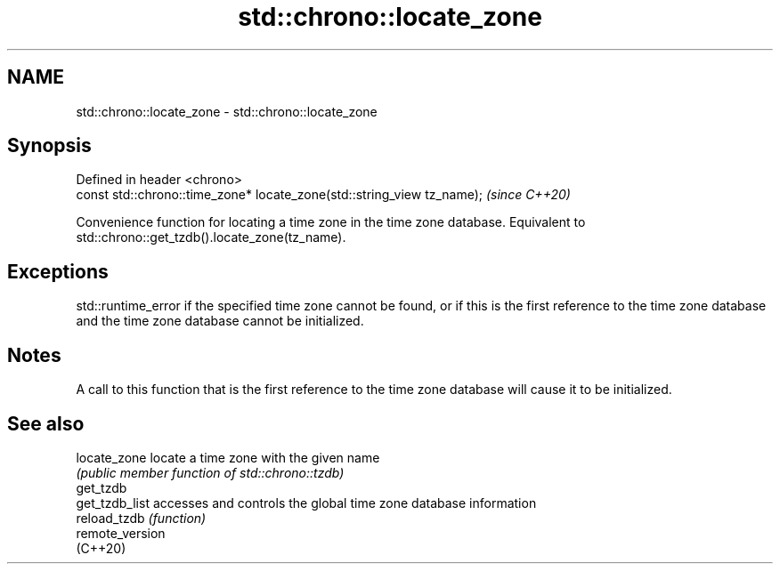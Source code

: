 .TH std::chrono::locate_zone 3 "2020.03.24" "http://cppreference.com" "C++ Standard Libary"
.SH NAME
std::chrono::locate_zone \- std::chrono::locate_zone

.SH Synopsis
   Defined in header <chrono>
   const std::chrono::time_zone* locate_zone(std::string_view tz_name);  \fI(since C++20)\fP

   Convenience function for locating a time zone in the time zone database. Equivalent to std::chrono::get_tzdb().locate_zone(tz_name).

.SH Exceptions

   std::runtime_error if the specified time zone cannot be found, or if this is the first reference to the time zone database and the time zone database cannot be initialized.

.SH Notes

   A call to this function that is the first reference to the time zone database will cause it to be initialized.

.SH See also

   locate_zone    locate a time zone with the given name
                  \fI(public member function of std::chrono::tzdb)\fP
   get_tzdb
   get_tzdb_list  accesses and controls the global time zone database information
   reload_tzdb    \fI(function)\fP
   remote_version
   (C++20)
